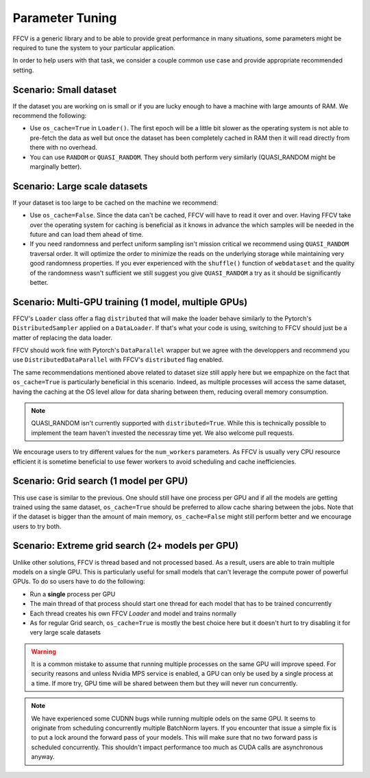 Parameter Tuning
================

FFCV is a generic library and to be able to provide great performance in many situations, some parameters might be required to tune the system to your particular application.

In order to help users with that task, we consider a couple common use case and provide appropriate recommended setting.

Scenario: Small dataset
-----------------------

If the dataset you are working on is small or if you are lucky enough to have a machine with large amounts of RAM. We recommend the following:

- Use ``os_cache=True`` in ``Loader()``. The first epoch will be a little bit slower as the operating system is not able to pre-fetch the data as well but once the dataset has been completely cached in RAM then it will read directly from there with no overhead.

- You can use ``RANDOM`` or ``QUASI_RANDOM``. They should both perform very similarly (QUASI_RANDOM might be marginally better).


Scenario: Large scale datasets
------------------------------

If your dataset is too large to be cached on the machine we recommend:

- Use ``os_cache=False``. Since the data can't be cached, FFCV will have to read it over and over. Having FFCV take over the operating system for caching is beneficial as it knows in advance the which samples will be needed in the future and can load them ahead of time.
- If you need randomness and perfect uniform sampling isn't mission critical we recommend using ``QUASI_RANDOM`` traversal order. It will optimize the order to minimize the reads on the underlying storage while maintaining very good randomness properties. If you ever experienced with the ``shuffle()`` function of ``webdataset`` and the quality of the randomness wasn't sufficient we still suggest you give ``QUASI_RANDOM`` a try as it should be significantly better.


Scenario: Multi-GPU training (1 model, multiple GPUs)
-----------------------------------------------------

FFCV's ``Loader`` class offer a flag ``distributed`` that will make the loader behave similarly to the Pytorch's ``DistributedSampler`` applied on a ``DataLoader``. If that's what your code is using, switching to FFCV should just be a matter of replacing the data loader.

FFCV should work fine with Pytorch's ``DataParallel`` wrapper but we agree with the developpers and recommend you use ``DistributedDataParallel`` with FFCV's ``distributed`` flag enabled.

The same recommendations mentioned above related to dataset size still apply here but we empaphize on the fact that ``os_cache=True`` is particularly beneficial in this scenario. Indeed, as multiple processes will access the same dataset, having the caching at the OS level allow for data sharing between them, reducing overall memory consumption.

.. note ::
    QUASI_RANDOM isn't currently supported with ``distributed=True``. While this is technically possible to implement the team haven't invested the necessray time yet. We also welcome pull requests.

We encourage users to try different values for the ``num_workers`` parameters. As FFCV is usually very CPU resource efficient it is sometime beneficial to use fewer workers to avoid scheduling and cache inefficiencies.

Scenario: Grid search (1 model per GPU)
---------------------------------------

This use case is similar to the previous. One should still have one process per GPU and if all the models are getting trained using the same dataset, ``os_cache=True`` should be preferred to allow cache sharing between the jobs. Note that if the dataset is bigger than the amount of main memory, ``os_cache=False`` might still perform better and we encourage users to try both.

Scenario: Extreme grid search (2+ models per GPU)
--------------------------------------------------

Unlike other solutions, FFCV is thread based and not processed based. As a result, users are able to train multiple models on a single GPU. This is particularly useful for small models that can't leverage the compute power of powerful GPUs. To do so users have to do the following:

- Run a **single** process per GPU
- The main thread of that process should start one thread for each model that has to be trained concurrently
- Each thread creates his own FFCV `Loader` and model and trains normally
- As for regular Grid search, ``os_cache=True`` is mostly the best choice here but it doesn't hurt to try disabling it for very large scale datasets

.. warning ::
    It is a common mistake to assume that running multiple processes on the same GPU will improve speed. For security reasons and unless Nvidia MPS service is enabled, a GPU can only be used by a single process at a time. If more try, GPU time will be shared between them but they will never run concurrently.

.. note ::
   We have experienced some CUDNN bugs while running multiple odels on the same GPU. It seems to originate from scheduling concurrently multiple BatchNorm layers. If you encounter that issue a simple fix is to put a lock around the forward pass of your models. This will make sure that no two forward pass is scheduled concurrently. This shouldn't impact performance too much as CUDA calls are asynchronous anyway.
